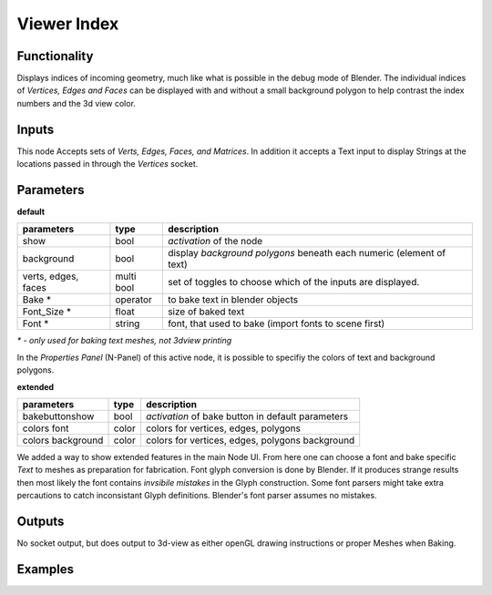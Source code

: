 Viewer Index
============

Functionality
-------------

Displays indices of incoming geometry, much like what is possible in the debug mode of Blender. The individual indices of 
*Vertices, Edges and Faces* can be displayed with and without a small background polygon to help contrast the index numbers and the 3d view color.

Inputs
------

This node Accepts sets of `Verts, Edges, Faces, and Matrices`. In addition it accepts a Text input to display Strings at 
the locations passed in through the `Vertices` socket.

Parameters
----------

**default**

+-----------------------+------------+----------------------------------------------------------------------+
| parameters            | type       | description                                                          |
+=======================+============+======================================================================+
| show                  | bool       | *activation* of the node                                             | 
+-----------------------+------------+----------------------------------------------------------------------+
| background            | bool       | display *background polygons* beneath each numeric (element of text) |
+-----------------------+------------+----------------------------------------------------------------------+
| verts, edges, faces   | multi bool | set of toggles to choose which of the inputs are displayed.          |
+-----------------------+------------+----------------------------------------------------------------------+
| Bake *                | operator   | to bake text in blender objects                                      |
+-----------------------+------------+----------------------------------------------------------------------+
| Font_Size *           | float      | size of baked text                                                   |
+-----------------------+------------+----------------------------------------------------------------------+
| Font  *               | string     | font, that used to bake (import fonts to scene first)                |
+-----------------------+------------+----------------------------------------------------------------------+
`* - only used for baking text meshes, not 3dview printing`

In the *Properties Panel* (N-Panel) of this active node, it is possible to specifiy the colors of text and background polygons.

**extended**

+-----------------------+------------+----------------------------------------------------------------------+
| parameters            | type       | description                                                          |
+=======================+============+======================================================================+
| bakebuttonshow        | bool       | *activation* of bake button in default parameters                    | 
+-----------------------+------------+----------------------------------------------------------------------+
| colors font           | color      | colors for vertices, edges, polygons                                 |
+-----------------------+------------+----------------------------------------------------------------------+
| colors background     | color      | colors for vertices, edges, polygons background                      |
+-----------------------+------------+----------------------------------------------------------------------+

We added a way to show extended features in the main Node UI. 
From here one can choose a font and bake specific *Text* to meshes as preparation for fabrication. 
Font glyph conversion is done by Blender. 
If it produces strange results then most likely the font contains *invsibile mistakes* in the Glyph construction.
Some font parsers might take extra percautions to catch inconsistant Glyph definitions. 
Blender's font parser assumes no mistakes.

Outputs
-------

No socket output, but does output to 3d-view as either openGL drawing instructions or proper Meshes when Baking.

Examples
--------

.. image:: https://cloud.githubusercontent.com/assets/619340/2831444/208e8f30-cfb9-11e3-8b93-cb530684e168.png
